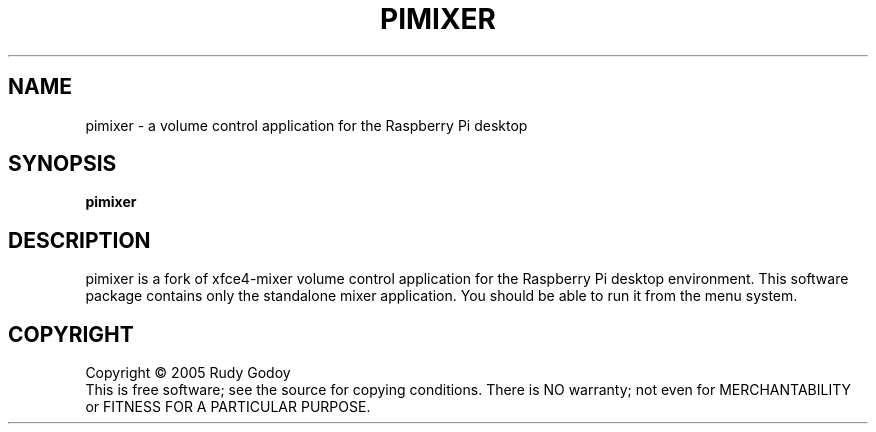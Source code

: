 .\" Copyright (c) 2005 Rudy Godoy
.TH PIMIXER "1" "June 2005" "xfce4-mixer 0.1" "User Commands"
.SH NAME
pimixer \- a volume control application for the Raspberry Pi desktop
.SH SYNOPSIS
.B pimixer
.SH DESCRIPTION
.PP
pimixer is a fork of xfce4-mixer volume control application for the
Raspberry Pi desktop environment. This software package contains only the
standalone mixer application. You should be able to run it from the menu
system.
.SH COPYRIGHT
Copyright \(co 2005 Rudy Godoy
.br
This is free software; see the source for copying conditions.  There is NO
warranty; not even for MERCHANTABILITY or FITNESS FOR A PARTICULAR PURPOSE.

